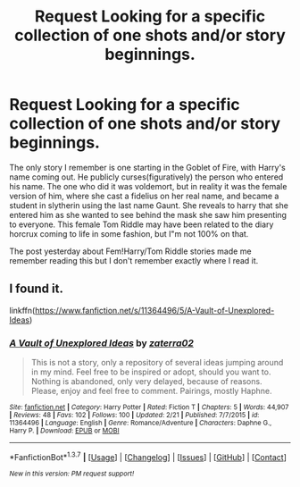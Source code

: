 #+TITLE: Request Looking for a specific collection of one shots and/or story beginnings.

* Request Looking for a specific collection of one shots and/or story beginnings.
:PROPERTIES:
:Author: mikefromcanmore
:Score: 7
:DateUnix: 1464158996.0
:DateShort: 2016-May-25
:FlairText: Request
:END:
The only story I remember is one starting in the Goblet of Fire, with Harry's name coming out. He publicly curses(figuratively) the person who entered his name. The one who did it was voldemort, but in reality it was the female version of him, where she cast a fidelius on her real name, and became a student in slytherin using the last name Gaunt. She reveals to harry that she entered him as she wanted to see behind the mask she saw him presenting to everyone. This female Tom Riddle may have been related to the diary horcrux coming to life in some fashion, but I"m not 100% on that.

The post yesterday about Fem!Harry/Tom Riddle stories made me remember reading this but I don't remember exactly where I read it.


** I found it.

linkffn([[https://www.fanfiction.net/s/11364496/5/A-Vault-of-Unexplored-Ideas]])
:PROPERTIES:
:Author: mikefromcanmore
:Score: 3
:DateUnix: 1464216958.0
:DateShort: 2016-May-26
:END:

*** [[http://www.fanfiction.net/s/11364496/1/][*/A Vault of Unexplored Ideas/*]] by [[https://www.fanfiction.net/u/4686386/zaterra02][/zaterra02/]]

#+begin_quote
  This is not a story, only a repository of several ideas jumping around in my mind. Feel free to be inspired or adopt, should you want to. Nothing is abandoned, only very delayed, because of reasons. Please, enjoy and feel free to comment. Pairings, mostly Haphne.
#+end_quote

^{/Site/: [[http://www.fanfiction.net/][fanfiction.net]] *|* /Category/: Harry Potter *|* /Rated/: Fiction T *|* /Chapters/: 5 *|* /Words/: 44,907 *|* /Reviews/: 48 *|* /Favs/: 102 *|* /Follows/: 100 *|* /Updated/: 2/21 *|* /Published/: 7/7/2015 *|* /id/: 11364496 *|* /Language/: English *|* /Genre/: Romance/Adventure *|* /Characters/: Daphne G., Harry P. *|* /Download/: [[http://www.p0ody-files.com/ff_to_ebook/ffn-bot/index.php?id=11364496&source=ff&filetype=epub][EPUB]] or [[http://www.p0ody-files.com/ff_to_ebook/ffn-bot/index.php?id=11364496&source=ff&filetype=mobi][MOBI]]}

--------------

*FanfictionBot*^{1.3.7} *|* [[[https://github.com/tusing/reddit-ffn-bot/wiki/Usage][Usage]]] | [[[https://github.com/tusing/reddit-ffn-bot/wiki/Changelog][Changelog]]] | [[[https://github.com/tusing/reddit-ffn-bot/issues/][Issues]]] | [[[https://github.com/tusing/reddit-ffn-bot/][GitHub]]] | [[[https://www.reddit.com/message/compose?to=tusing][Contact]]]

^{/New in this version: PM request support!/}
:PROPERTIES:
:Author: FanfictionBot
:Score: 1
:DateUnix: 1464217018.0
:DateShort: 2016-May-26
:END:

